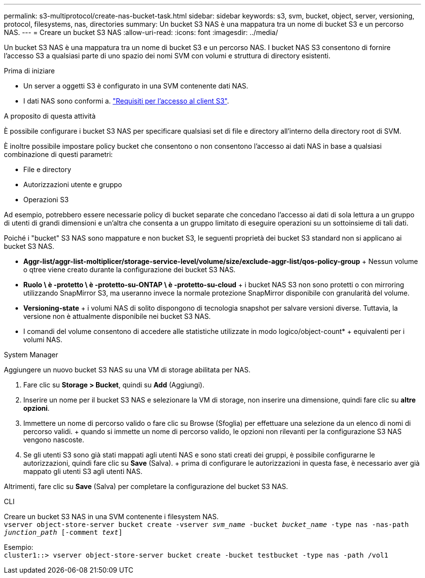 ---
permalink: s3-multiprotocol/create-nas-bucket-task.html 
sidebar: sidebar 
keywords: s3, svm, bucket, object, server, versioning, protocol, filesystems, nas, directories 
summary: Un bucket S3 NAS è una mappatura tra un nome di bucket S3 e un percorso NAS. 
---
= Creare un bucket S3 NAS
:allow-uri-read: 
:icons: font
:imagesdir: ../media/


[role="lead"]
Un bucket S3 NAS è una mappatura tra un nome di bucket S3 e un percorso NAS. I bucket NAS S3 consentono di fornire l'accesso S3 a qualsiasi parte di uno spazio dei nomi SVM con volumi e struttura di directory esistenti.

.Prima di iniziare
* Un server a oggetti S3 è configurato in una SVM contenente dati NAS.
* I dati NAS sono conformi a. link:nas-data-requirements-client-access-reference.html["Requisiti per l'accesso al client S3"].


.A proposito di questa attività
È possibile configurare i bucket S3 NAS per specificare qualsiasi set di file e directory all'interno della directory root di SVM.

È inoltre possibile impostare policy bucket che consentono o non consentono l'accesso ai dati NAS in base a qualsiasi combinazione di questi parametri:

* File e directory
* Autorizzazioni utente e gruppo
* Operazioni S3


Ad esempio, potrebbero essere necessarie policy di bucket separate che concedano l'accesso ai dati di sola lettura a un gruppo di utenti di grandi dimensioni e un'altra che consenta a un gruppo limitato di eseguire operazioni su un sottoinsieme di tali dati.

Poiché i "bucket" S3 NAS sono mappature e non bucket S3, le seguenti proprietà dei bucket S3 standard non si applicano ai bucket S3 NAS.

* *Aggr-list/aggr-list-moltiplicer/storage-service-level/volume/size/exclude-aggr-list/qos-policy-group* + Nessun volume o qtree viene creato durante la configurazione dei bucket S3 NAS.
* *Ruolo \ è -protetto \ è -protetto-su-ONTAP \ è -protetto-su-cloud* + i bucket NAS S3 non sono protetti o con mirroring utilizzando SnapMirror S3, ma useranno invece la normale protezione SnapMirror disponibile con granularità del volume.
* *Versioning-state* + i volumi NAS di solito dispongono di tecnologia snapshot per salvare versioni diverse. Tuttavia, la versione non è attualmente disponibile nei bucket S3 NAS.
* I comandi del volume consentono di accedere alle statistiche utilizzate in modo logico/object-count* + equivalenti per i volumi NAS.


[role="tabbed-block"]
====
.System Manager
--
Aggiungere un nuovo bucket S3 NAS su una VM di storage abilitata per NAS.

. Fare clic su *Storage > Bucket*, quindi su *Add* (Aggiungi).
. Inserire un nome per il bucket S3 NAS e selezionare la VM di storage, non inserire una dimensione, quindi fare clic su *altre opzioni*.
. Immettere un nome di percorso valido o fare clic su Browse (Sfoglia) per effettuare una selezione da un elenco di nomi di percorso validi. + quando si immette un nome di percorso valido, le opzioni non rilevanti per la configurazione S3 NAS vengono nascoste.
. Se gli utenti S3 sono già stati mappati agli utenti NAS e sono stati creati dei gruppi, è possibile configurarne le autorizzazioni, quindi fare clic su *Save* (Salva). + prima di configurare le autorizzazioni in questa fase, è necessario aver già mappato gli utenti S3 agli utenti NAS.


Altrimenti, fare clic su *Save* (Salva) per completare la configurazione del bucket S3 NAS.

--
.CLI
--
Creare un bucket S3 NAS in una SVM contenente i filesystem NAS. +
`vserver object-store-server bucket create -vserver _svm_name_ -bucket _bucket_name_ -type nas -nas-path _junction_path_ [-comment _text_]`

Esempio: +
`cluster1::> vserver object-store-server bucket create -bucket testbucket -type nas -path /vol1`

--
====